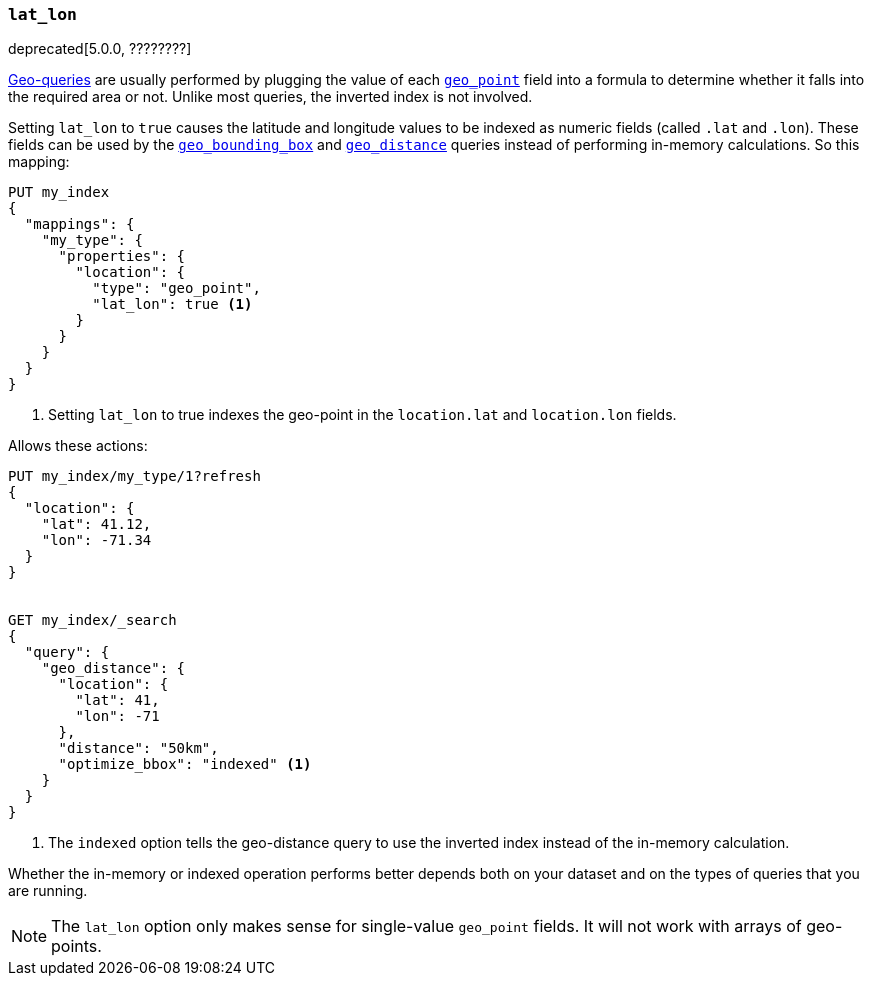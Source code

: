 [[lat-lon]]
=== `lat_lon`

deprecated[5.0.0, ????????]
// https://github.com/elastic/elasticsearch/issues/19792

<<geo-queries,Geo-queries>> are usually performed by plugging the value of
each <<geo-point,`geo_point`>> field into a formula to determine whether it
falls into the required area or not. Unlike most queries, the inverted index
is not involved.

Setting `lat_lon` to `true` causes the latitude and longitude values to be
indexed as numeric fields (called `.lat` and `.lon`). These fields can be used
by the <<query-dsl-geo-bounding-box-query,`geo_bounding_box`>> and
<<query-dsl-geo-distance-query,`geo_distance`>> queries instead of
performing in-memory calculations. So this mapping:

[source,js]
--------------------------------------------------
PUT my_index
{
  "mappings": {
    "my_type": {
      "properties": {
        "location": {
          "type": "geo_point",
          "lat_lon": true <1>
        }
      }
    }
  }
}
--------------------------------------------------
// TEST[warning:geo_point lat_lon parameter is deprecated and will be removed in the next major release]
<1> Setting `lat_lon` to true indexes the geo-point in the `location.lat` and `location.lon` fields.

Allows these actions:

[source,js]
--------------------------------------------------
PUT my_index/my_type/1?refresh
{
  "location": {
    "lat": 41.12,
    "lon": -71.34
  }
}


GET my_index/_search
{
  "query": {
    "geo_distance": {
      "location": {
        "lat": 41,
        "lon": -71
      },
      "distance": "50km",
      "optimize_bbox": "indexed" <1>
    }
  }
}
--------------------------------------------------
// CONSOLE
// TEST[continued]
<1> The `indexed` option tells the geo-distance query to use the inverted index instead of the in-memory calculation.

Whether the in-memory or indexed operation performs better depends both on
your dataset and on the types of queries that you are running.

NOTE: The `lat_lon` option only makes sense for single-value `geo_point`
fields. It will not work with arrays of geo-points.
